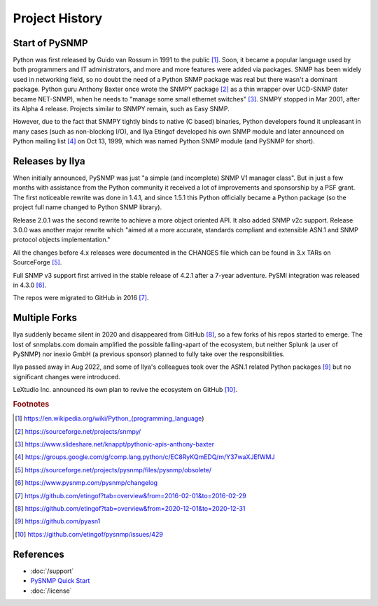 
.. _history:

Project History
===============

Start of PySNMP
---------------
Python was first released by Guido van Rossum in 1991 to the public [1]_. Soon,
it became a popular language used by both programmers and IT administrators, and
more and more features were added via packages. SNMP has been widely used in
networking field, so no doubt the need of a Python SNMP package was real but
there wasn't a dominant package. Python guru Anthony Baxter once wrote the SNMPY
package [2]_ as a thin wrapper over UCD-SNMP (later became NET-SNMP), when he
needs to "manage some small ethernet switches" [3]_. SNMPY stopped in Mar 2001,
after its Alpha 4 release. Projects similar to SNMPY remain, such as Easy SNMP.

However, due to the fact that SNMPY tightly binds to native (C based) binaries,
Python developers found it unpleasant in many cases (such as non-blocking I/O),
and Ilya Etingof developed his own SNMP module and later announced on Python
mailing list [4]_ on Oct 13, 1999, which was named Python SNMP module (and PySNMP
for short).

Releases by Ilya
----------------
When initially announced, PySNMP was just "a simple (and incomplete) SNMP V1
manager class". But in just a few months with assistance from the Python
community it received a lot of improvements and sponsorship by a PSF grant. The
first noticeable rewrite was done in 1.4.1, and since 1.5.1 this Python
officially became a Python package (so the project full name changed to Python
SNMP library).

Release 2.0.1 was the second rewrite to achieve a more object oriented API. It
also added SNMP v2c support. Release 3.0.0 was another major rewrite which
"aimed at a more accurate, standards compliant and extensible ASN.1 and SNMP
protocol objects implementation."

All the changes before 4.x releases were documented in the CHANGES file which
can be found in 3.x TARs on SourceForge [5]_.

Full SNMP v3 support first arrived in the stable release of 4.2.1 after a 7-year
adventure. PySMI integration was released in 4.3.0 [6]_.

The repos were migrated to GitHub in 2016 [7]_.

Multiple Forks
--------------
Ilya suddenly became silent in 2020 and disappeared from GitHub [8]_, so a few
forks of his repos started to emerge. The lost of snmplabs.com domain amplified
the possible falling-apart of the ecosystem, but neither Splunk (a user of
PySNMP) nor inexio GmbH (a previous sponsor) planned to fully take over the
responsibilities.

Ilya passed away in Aug 2022, and some of Ilya's colleagues took over the ASN.1
related Python packages [9]_ but no significant changes were introduced.

LeXtudio Inc. announced its own plan to revive the ecosystem on GitHub [10]_.

.. rubric:: Footnotes

.. [1] https://en.wikipedia.org/wiki/Python_(programming_language)
.. [2] https://sourceforge.net/projects/snmpy/
.. [3] https://www.slideshare.net/knappt/pythonic-apis-anthony-baxter
.. [4] https://groups.google.com/g/comp.lang.python/c/EC8RyKQmEDQ/m/Y37waXJEfWMJ
.. [5] https://sourceforge.net/projects/pysnmp/files/pysnmp/obsolete/
.. [6] https://www.pysnmp.com/pysnmp/changelog
.. [7] https://github.com/etingof?tab=overview&from=2016-02-01&to=2016-02-29
.. [8] https://github.com/etingof?tab=overview&from=2020-12-01&to=2020-12-31
.. [9] https://github.com/pyasn1
.. [10] https://github.com/etingof/pysnmp/issues/429

References
----------

- :doc:`/support`
- `PySNMP Quick Start <https://www.pysnmp.com/pysnmp/quick-start>`_
- :doc:`/license`
